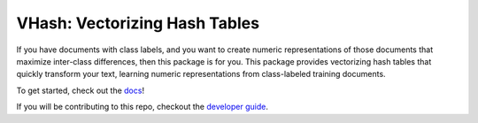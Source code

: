 ##############################
VHash: Vectorizing Hash Tables
##############################

If you have documents with class labels, and you want to create numeric
representations of those documents that maximize inter-class differences, then
this package is for you. This package provides vectorizing hash tables that
quickly transform your text, learning numeric representations from
class-labeled training documents.

To get started, check out the `docs <https://lakes-legendaries.github.io/vhash/>`_!

If you will be contributing to this repo, checkout the
`developer guide <https://lakes-legendaries.github.io/vhash/dev.html>`_.
 